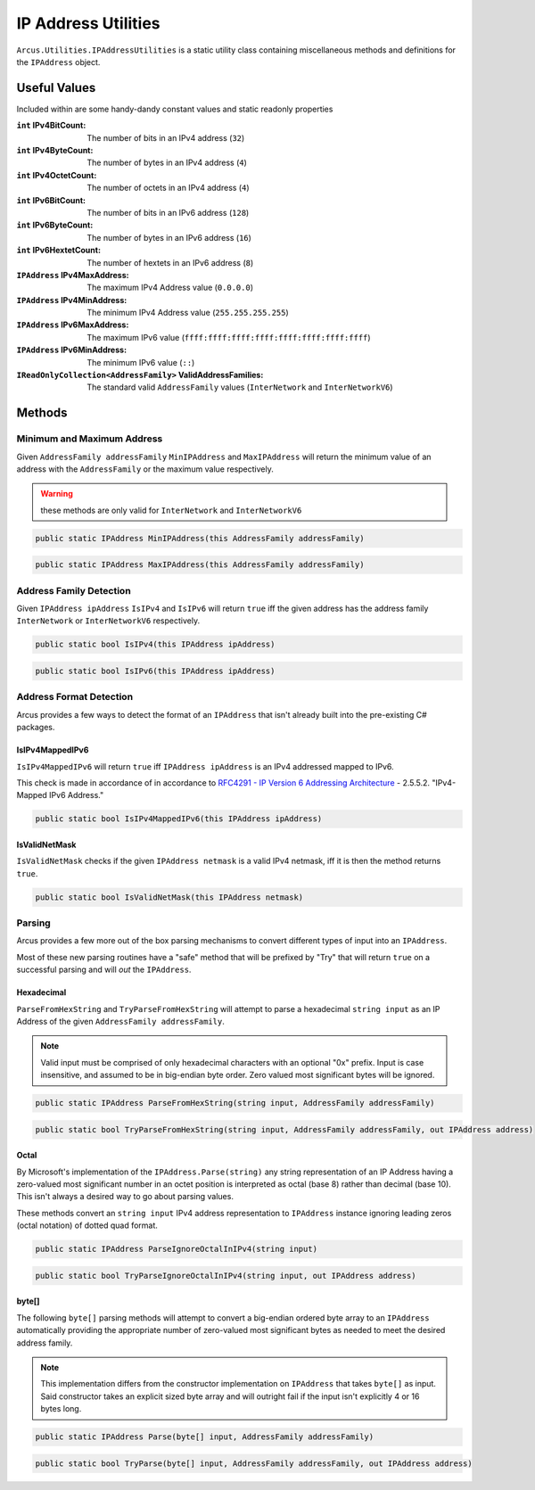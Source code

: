 IP Address Utilities
====================

``Arcus.Utilities.IPAddressUtilities`` is a static utility class containing miscellaneous methods and definitions for the ``IPAddress`` object.

Useful Values
^^^^^^^^^^^^^
Included within are some handy-dandy constant values and static readonly properties

:``int`` IPv4BitCount: The number of bits in an IPv4 address (``32``)
:``int`` IPv4ByteCount: The number of bytes in an IPv4 address (``4``)
:``int`` IPv4OctetCount: The number of octets in an IPv4 address (``4``)
:``int`` IPv6BitCount: The number of bits in an IPv6 address (``128``)
:``int`` IPv6ByteCount: The number of bytes in an IPv6 address (``16``)
:``int`` IPv6HextetCount: The number of hextets in an IPv6 address (``8``)
:``IPAddress`` IPv4MaxAddress: The maximum IPv4 Address value (``0.0.0.0``)
:``IPAddress`` IPv4MinAddress: The minimum IPv4 Address value (``255.255.255.255``)
:``IPAddress`` IPv6MaxAddress: The maximum IPv6 value (``ffff:ffff:ffff:ffff:ffff:ffff:ffff:ffff``)
:``IPAddress`` IPv6MinAddress: The minimum IPv6 value (``::``)
:``IReadOnlyCollection<AddressFamily>`` ValidAddressFamilies: The standard valid ``AddressFamily`` values (``InterNetwork`` and ``InterNetworkV6``)

Methods
^^^^^^^

Minimum and Maximum Address
---------------------------

Given ``AddressFamily addressFamily`` ``MinIPAddress`` and ``MaxIPAddress`` will return the minimum value of an address with the ``AddressFamily`` or the maximum value respectively.

.. warning:: these methods are only valid for ``InterNetwork`` and ``InterNetworkV6``

.. code-block:: c#

    public static IPAddress MinIPAddress(this AddressFamily addressFamily)

.. code-block:: c#

    public static IPAddress MaxIPAddress(this AddressFamily addressFamily)

Address Family Detection
------------------------

Given ``IPAddress ipAddress`` ``IsIPv4`` and ``IsIPv6`` will return ``true`` iff the given address has the address family ``InterNetwork`` or ``InterNetworkV6`` respectively.

.. code-block:: c#

    public static bool IsIPv4(this IPAddress ipAddress)

.. code-block:: c#

    public static bool IsIPv6(this IPAddress ipAddress)

Address Format Detection
------------------------

Arcus provides a few ways to detect the format of an ``IPAddress`` that isn't already built into the pre-existing C# packages.

IsIPv4MappedIPv6
++++++++++++++++

``IsIPv4MappedIPv6`` will return ``true`` iff ``IPAddress ipAddress`` is an IPv4 addressed mapped to IPv6.

This check is made in accordance of in accordance to `RFC4291 - IP Version 6 Addressing Architecture <https://tools.ietf.org/html/rfc4291#section-2.5.5.2>`_ - 2.5.5.2. "IPv4-Mapped IPv6 Address."

.. code-block:: c#

    public static bool IsIPv4MappedIPv6(this IPAddress ipAddress)


IsValidNetMask
++++++++++++++

``IsValidNetMask`` checks if the given ``IPAddress netmask`` is a valid IPv4 netmask, iff it is then the method returns ``true``.

.. code-block:: c#

    public static bool IsValidNetMask(this IPAddress netmask)

Parsing
-------

Arcus provides a few more out of the box parsing mechanisms to convert different types of input into an ``IPAddress``.

Most of these new parsing routines have a "safe" method that will be prefixed by "Try" that will return ``true`` on a successful parsing and will *out* the ``IPAddress``.

Hexadecimal
+++++++++++

``ParseFromHexString`` and ``TryParseFromHexString`` will attempt to parse a hexadecimal ``string input`` as an IP Address of the given ``AddressFamily addressFamily``.

.. note:: Valid input must be comprised of only hexadecimal characters with an optional "0x" prefix. Input is case insensitive, and assumed to be in big-endian byte order. Zero valued most significant bytes will be ignored.

.. code-block:: c#

    public static IPAddress ParseFromHexString(string input, AddressFamily addressFamily)

.. code-block:: c#

    public static bool TryParseFromHexString(string input, AddressFamily addressFamily, out IPAddress address)

Octal
+++++

By Microsoft's implementation of the ``IPAddress.Parse(string)`` any string representation of an IP Address having a zero-valued most significant number in an octet position is interpreted as octal (base 8) rather than decimal (base 10). This isn't always a desired way to go about parsing values.

These methods convert an ``string input`` IPv4 address representation to ``IPAddress`` instance ignoring leading zeros (octal notation) of dotted quad format.

.. code-block:: c#

    public static IPAddress ParseIgnoreOctalInIPv4(string input)

.. code-block:: c#

    public static bool TryParseIgnoreOctalInIPv4(string input, out IPAddress address)

byte[]
++++++

The following ``byte[]`` parsing methods will attempt to convert a big-endian ordered byte array to an ``IPAddress`` automatically providing the appropriate number of zero-valued most significant bytes as needed to meet the desired address family.

.. note:: This implementation differs from the constructor implementation on ``IPAddress`` that takes ``byte[]`` as input. Said constructor takes an explicit sized byte array and will outright fail if the input isn't explicitly 4 or 16 bytes long.

.. code-block:: c#

    public static IPAddress Parse(byte[] input, AddressFamily addressFamily)


.. code-block:: c#

    public static bool TryParse(byte[] input, AddressFamily addressFamily, out IPAddress address)
